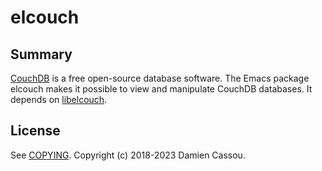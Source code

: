 * elcouch

  #+BEGIN_HTML
      <p>
        <a href="https://stable.melpa.org/#/elcouch">
          <img alt="MELPA Stable" src="https://stable.melpa.org/packages/elcouch-badge.svg"/>
        </a>

        <a href="https://melpa.org/#/elcouch">
          <img alt="MELPA" src="https://melpa.org/packages/elcouch-badge.svg"/>
        </a>

        <a href="https://github.com/DamienCassou/elcouch/actions">
          <img alt="pipeline status" src="https://github.com/DamienCassou/elcouch/actions/workflows/test.yml/badge.svg" />
        </a>
      </p>
  #+END_HTML

** Summary

[[https://couchdb.apache.org/][CouchDB]] is a free open-source database software. The Emacs package
elcouch makes it possible to view and manipulate CouchDB databases. It
depends on [[https://github.com/DamienCassou/libelcouch][libelcouch]].

** License

See [[file:COPYING][COPYING]]. Copyright (c) 2018-2023 Damien Cassou.

  #+BEGIN_HTML
  <a href="https://liberapay.com/DamienCassou/donate">
    <img alt="Donate using Liberapay" src="https://liberapay.com/assets/widgets/donate.svg">
  </a>
  #+END_HTML
